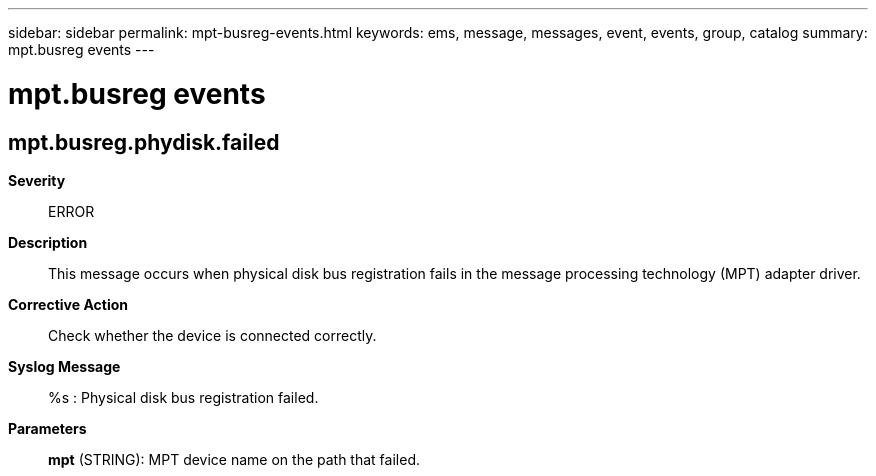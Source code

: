 ---
sidebar: sidebar
permalink: mpt-busreg-events.html
keywords: ems, message, messages, event, events, group, catalog
summary: mpt.busreg events
---

= mpt.busreg events
:toc: macro
:toclevels: 1
:hardbreaks:
:nofooter:
:icons: font
:linkattrs:
:imagesdir: ./media/

== mpt.busreg.phydisk.failed
*Severity*::
ERROR
*Description*::
This message occurs when physical disk bus registration fails in the message processing technology (MPT) adapter driver.
*Corrective Action*::
Check whether the device is connected correctly.
*Syslog Message*::
%s : Physical disk bus registration failed.
*Parameters*::
*mpt* (STRING): MPT device name on the path that failed.
